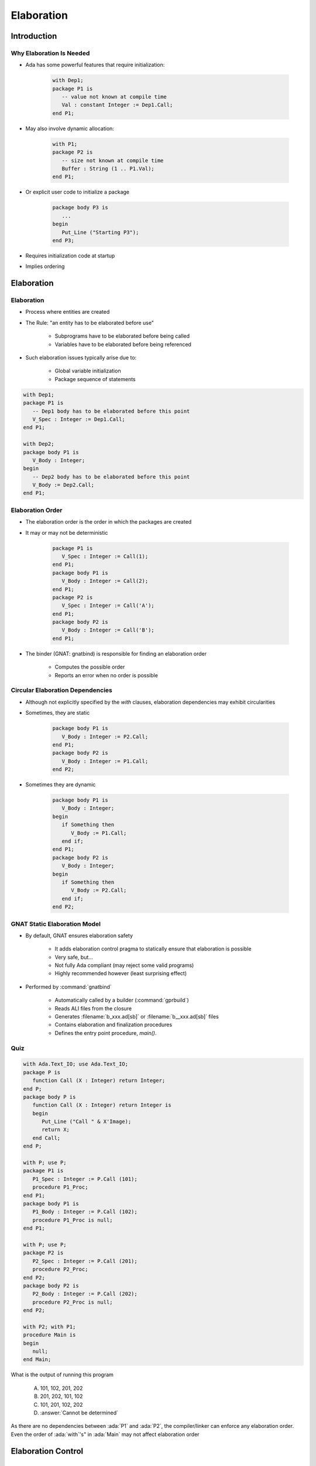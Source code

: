
*************
Elaboration
*************

.. role:: ada(code)
    :language: Ada

==============
Introduction
==============

---------------------------
Why Elaboration Is Needed
---------------------------

* Ada has some powerful features that require initialization:

   .. code:: Ada

      with Dep1;
      package P1 is
         -- value not known at compile time
         Val : constant Integer := Dep1.Call;
      end P1;
 
* May also involve dynamic allocation:

   .. code:: Ada

      with P1;
      package P2 is
         -- size not known at compile time
         Buffer : String (1 .. P1.Val);
      end P1;
 
* Or explicit user code to initialize a package

   .. code:: Ada

      package body P3 is
         ...
      begin
         Put_Line ("Starting P3");
      end P3;
 
* Requires initialization code at startup
* Implies ordering

=============
Elaboration
=============

-------------
Elaboration
-------------

* Process where entities are created
* The Rule: "an entity has to be elaborated before use"

   - Subprograms have to be elaborated before being called
   - Variables have to be elaborated before being referenced

* Such elaboration issues typically arise due to:

   - Global variable initialization
   - Package sequence of statements

.. code:: Ada
    
   with Dep1;
   package P1 is
      -- Dep1 body has to be elaborated before this point
      V_Spec : Integer := Dep1.Call;
   end P1;
       
   with Dep2;
   package body P1 is
      V_Body : Integer;
   begin
      -- Dep2 body has to be elaborated before this point
      V_Body := Dep2.Call;
   end P1;
     
-------------------
Elaboration Order
-------------------

* The elaboration order is the order in which the packages are created
* It may or may not be deterministic

   .. code:: Ada

      package P1 is
         V_Spec : Integer := Call(1);
      end P1;
      package body P1 is
         V_Body : Integer := Call(2);
      end P1;
      package P2 is
         V_Spec : Integer := Call('A');
      end P1;
      package body P2 is
         V_Body : Integer := Call('B');
      end P1;
 
* The binder (GNAT: gnatbind) is responsible for finding an elaboration order

   - Computes the possible order
   - Reports an error when no order is possible

-----------------------------------
Circular Elaboration Dependencies
-----------------------------------

* Although not explicitly specified by the `with` clauses, elaboration dependencies may exhibit circularities
* Sometimes, they are static
    
   .. code:: Ada
    
      package body P1 is
         V_Body : Integer := P2.Call;
      end P1;
      package body P2 is
         V_Body : Integer := P1.Call;
      end P2;
     
* Sometimes they are dynamic
    
   .. code:: Ada
    
      package body P1 is
         V_Body : Integer;
      begin
         if Something then
            V_Body := P1.Call;
         end if;
      end P1;
      package body P2 is
         V_Body : Integer;
      begin
         if Something then
            V_Body := P2.Call;
         end if;
      end P2;
     
-------------------------------
GNAT Static Elaboration Model
-------------------------------

* By default, GNAT ensures elaboration safety

   - It adds elaboration control pragma to statically ensure that elaboration is possible
   - Very safe, but...
   - Not fully Ada compliant (may reject some valid programs)
   - Highly recommended however (least surprising effect)

* Performed by :command:`gnatbind`

   - Automatically called by a builder (:command:`gprbuild`)
   - Reads ALI files from the closure
   - Generates :filename:`b_xxx.ad[sb]` or :filename:`b__xxx.ad[sb]` files
   - Contains elaboration and finalization procedures
   - Defines the entry point procedure, `main()`.

------
Quiz
------

.. code:: Ada

   with Ada.Text_IO; use Ada.Text_IO;
   package P is
      function Call (X : Integer) return Integer;
   end P;
   package body P is
      function Call (X : Integer) return Integer is
      begin
         Put_Line ("Call " & X'Image);
         return X;
      end Call;
   end P;

   with P; use P;
   package P1 is
      P1_Spec : Integer := P.Call (101);
      procedure P1_Proc;
   end P1;
   package body P1 is
      P1_Body : Integer := P.Call (102);
      procedure P1_Proc is null;
   end P1;

   with P; use P;
   package P2 is
      P2_Spec : Integer := P.Call (201);
      procedure P2_Proc;
   end P2;
   package body P2 is
      P2_Body : Integer := P.Call (202);
      procedure P2_Proc is null;
   end P2;

   with P2; with P1;
   procedure Main is
   begin
      null;
   end Main;

What is the output of running this program

   A. 101, 102, 201, 202
   B. 201, 202, 101, 102
   C. 101, 201, 102, 202
   D. :answer:`Cannot be determined`

.. container:: animate

   As there are no dependencies between :ada:`P1` and :ada:`P2`, the compiler/linker can enforce any elaboration order. Even the order of :ada:`with`'s" in :ada:`Main` may not affect elaboration order

=====================
Elaboration Control
=====================

-----------------------
`Pragma Preelaborate`
-----------------------

* Adds restrictions on a unit to ease elaboration
* Elaboration without explicit execution of code

   - No user initialization code
   - No calls to subprograms
   - Static values
   - Dependencies only on `Preelaborate` packages

   .. code:: Ada

      package P1 is
         pragma Preelaborate;
         Var : Integer := 7;
      end P1;
 
* But compiler may generate elaboration code

   .. code:: Ada

      package P1 is
        pragma Preelaborate;
        type Ptr is access String;
        v : Ptr := new String'("hello");
      end P1;
 
---------------
`Pragma Pure`
---------------

* Adds more restrictions on a unit to ease elaboration
* `Preelaborate` restrictions plus ...

   - No variable declaration
   - No allocators
   - No access type declaration
   - Dependencies only on `Pure` packages

   .. code:: Ada

      package Ada.Numerics is
         pragma Pure;
         Argument_Error : exception;
         Pi : constant := 3.14...;
      end Ada.Numerics;
 
* But compiler may generate elaboration code

   .. code:: Ada

      package P2 is
         pragma Pure;
         Var : constant Array (1 .. 10 * 1024) of Integer :=
               (others => 118);
      end P2;
 
-------------------------
`Pragma Elaborate_Body`
-------------------------

* Forces the elaboration of a body just after a specification
* Forces a body to be present even if none is required
* Problem: it may introduce extra circularities

   .. code:: Ada

      package P1 is
         pragma Elaborate_Body;
         function Call return Integer;
      end P1;
      with P2;
      package body P1 is
      ..
      end P1;
      package P2 is
         pragma Elaborate_Body;
         function Call return Integer;
      end P2;
      with P1;
      package body P2 is
      ...
      end P2;
 
* Useful in the case where a variable declared in the specification is initialized in the body

.. container:: speakernote

   If global value is set in body elaboration, without elaborate body it's possible to reference global value before it has been set

--------------------
`Pragma Elaborate`
--------------------

* `Pragma Elaborate` forces the elaboration of a dependency body
* It does not force the elaboration of transitive dependencies

.. code:: Ada
    
   package P1 is
      function Call return Integer;
   end P1;
   package P2 is
      function Call return Integer;
   end P1;
   with P1;
   package body P2 is
      function Call return Integer is
      begin
         return P1.Call;
      end Call;
   end P2;
   with P2;
   pragma Elaborate (P2);
   -- P2 must be elaborated before we get here
   -- but nobody forces P1 to be elaborated!
   package body P3 is
      V : Integer;
   begin
      V := P2.Call;
   end P3;
     
------------------------
`Pragma Elaborate_All`
------------------------

* `Pragma Elaborate_All` forces the elaboration of a dependency body and all transitive dependencies
* May introduce unwanted cycles
* Safer than `Elaborate`

.. code:: Ada
    
   package P1 is
      function Call return Integer;
   end P1;
   package P2 is
      function Call return Integer;
   end P1;
   with P1;
   package body P2 is
      function Call return Integer is
      begin
         return P1.Call;
      end Call;
   end P2;
   with P2;
   pragma Elaborate_All (P2);
   -- P2 must be elaborated before we get here.
   -- Elaborate_All enforces P1 being elaborated as well
   package body P3 is
      V : Integer;
   begin
      V := P2.Call;
   end P3;
     
=========
Summary
=========

---------
Summary
---------

* Elaboration is a difficult problem to deal with
* The binder tries to resolve it in a "safe way"
* If it can't, it's possible to manually place elaboration pragmas
* Better to avoid elaboration constraints as much as possible
* Use dynamic elaboration (gnat binder switch -E) as last resort
* See *Elaboration Order Handling in GNAT* annex in GNAT Pro User's Guide.
